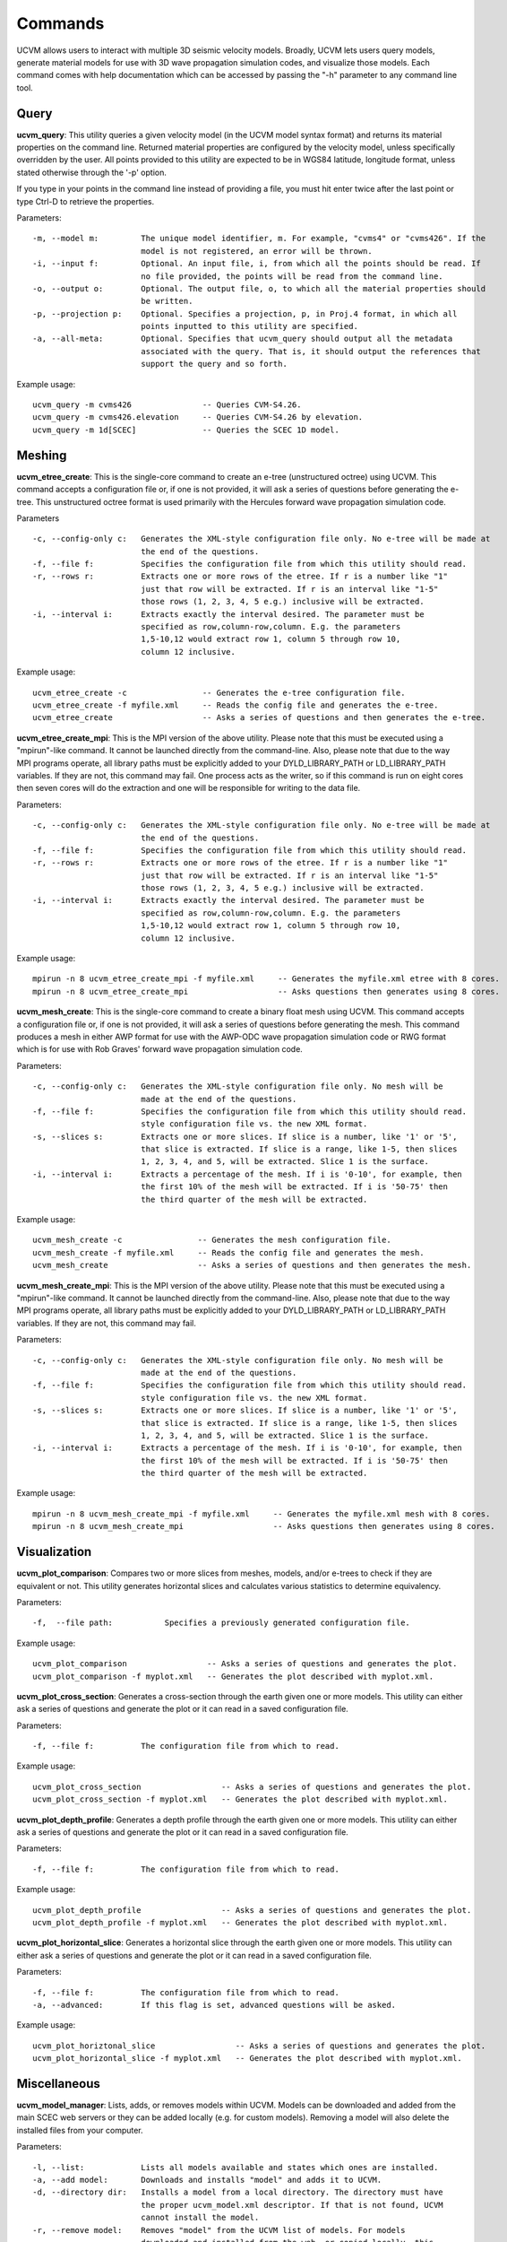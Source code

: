 Commands
========

UCVM allows users to interact with multiple 3D seismic velocity models. Broadly, UCVM lets users query models, generate
material models for use with 3D wave propagation simulation codes, and visualize those models. Each command comes
with help documentation which can be accessed by passing the "-h" parameter to any command line tool.

Query
~~~~~

**ucvm_query**: This utility queries a given velocity model (in the UCVM model syntax format) and returns its material
properties on the command line. Returned material properties are configured by the velocity model, unless specifically
overridden by the user. All points provided to this utility are expected to be in WGS84 latitude, longitude format,
unless stated otherwise through the '-p' option.

If you type in your points in the command line instead of providing a file, you must hit enter twice after the last
point or type Ctrl-D to retrieve the properties.

Parameters:
::

    -m, --model m:         The unique model identifier, m. For example, "cvms4" or "cvms426". If the
                           model is not registered, an error will be thrown.
    -i, --input f:         Optional. An input file, i, from which all the points should be read. If
                           no file provided, the points will be read from the command line.
    -o, --output o:        Optional. The output file, o, to which all the material properties should
                           be written.
    -p, --projection p:    Optional. Specifies a projection, p, in Proj.4 format, in which all
                           points inputted to this utility are specified.
    -a, --all-meta:        Optional. Specifies that ucvm_query should output all the metadata
                           associated with the query. That is, it should output the references that
                           support the query and so forth.

Example usage:
::

    ucvm_query -m cvms426               -- Queries CVM-S4.26.
    ucvm_query -m cvms426.elevation     -- Queries CVM-S4.26 by elevation.
    ucvm_query -m 1d[SCEC]              -- Queries the SCEC 1D model.

Meshing
~~~~~~~

**ucvm_etree_create**: This is the single-core command to create an e-tree (unstructured octree) using UCVM. This
command accepts a configuration file or, if one is not provided, it will ask a series of questions before generating
the e-tree. This unstructured octree format is used primarily with the Hercules forward wave propagation simulation
code.

Parameters
::

    -c, --config-only c:   Generates the XML-style configuration file only. No e-tree will be made at
                           the end of the questions.
    -f, --file f:          Specifies the configuration file from which this utility should read.
    -r, --rows r:          Extracts one or more rows of the etree. If r is a number like "1"
                           just that row will be extracted. If r is an interval like "1-5"
                           those rows (1, 2, 3, 4, 5 e.g.) inclusive will be extracted.
    -i, --interval i:      Extracts exactly the interval desired. The parameter must be
                           specified as row,column-row,column. E.g. the parameters
                           1,5-10,12 would extract row 1, column 5 through row 10,
                           column 12 inclusive.

Example usage:
::

    ucvm_etree_create -c                -- Generates the e-tree configuration file.
    ucvm_etree_create -f myfile.xml     -- Reads the config file and generates the e-tree.
    ucvm_etree_create                   -- Asks a series of questions and then generates the e-tree.

**ucvm_etree_create_mpi**: This is the MPI version of the above utility. Please note that this must be executed
using a "mpirun"-like command. It cannot be launched directly from the command-line. Also, please note that due to
the way MPI programs operate, all library paths must be explicitly added to your DYLD_LIBRARY_PATH or LD_LIBRARY_PATH
variables. If they are not, this command may fail. One process acts as the writer, so if this command is run on eight
cores then seven cores will do the extraction and one will be responsible for writing to the data file.

Parameters:
::

    -c, --config-only c:   Generates the XML-style configuration file only. No e-tree will be made at
                           the end of the questions.
    -f, --file f:          Specifies the configuration file from which this utility should read.
    -r, --rows r:          Extracts one or more rows of the etree. If r is a number like "1"
                           just that row will be extracted. If r is an interval like "1-5"
                           those rows (1, 2, 3, 4, 5 e.g.) inclusive will be extracted.
    -i, --interval i:      Extracts exactly the interval desired. The parameter must be
                           specified as row,column-row,column. E.g. the parameters
                           1,5-10,12 would extract row 1, column 5 through row 10,
                           column 12 inclusive.

Example usage:
::

    mpirun -n 8 ucvm_etree_create_mpi -f myfile.xml     -- Generates the myfile.xml etree with 8 cores.
    mpirun -n 8 ucvm_etree_create_mpi                   -- Asks questions then generates using 8 cores.

**ucvm_mesh_create**: This is the single-core command to create a binary float mesh using UCVM. This command accepts
a configuration file or, if one is not provided, it will ask a series of questions before generating the mesh. This
command produces a mesh in either AWP format for use with the AWP-ODC wave propagation simulation code or RWG format
which is for use with Rob Graves' forward wave propagation simulation code.

Parameters:
::

    -c, --config-only c:   Generates the XML-style configuration file only. No mesh will be
                           made at the end of the questions.
    -f, --file f:          Specifies the configuration file from which this utility should read.
                           style configuration file vs. the new XML format.
    -s, --slices s:        Extracts one or more slices. If slice is a number, like '1' or '5',
                           that slice is extracted. If slice is a range, like 1-5, then slices
                           1, 2, 3, 4, and 5, will be extracted. Slice 1 is the surface.
    -i, --interval i:      Extracts a percentage of the mesh. If i is '0-10', for example, then
                           the first 10% of the mesh will be extracted. If i is '50-75' then
                           the third quarter of the mesh will be extracted.

Example usage:
::

    ucvm_mesh_create -c                -- Generates the mesh configuration file.
    ucvm_mesh_create -f myfile.xml     -- Reads the config file and generates the mesh.
    ucvm_mesh_create                   -- Asks a series of questions and then generates the mesh.

**ucvm_mesh_create_mpi**: This is the MPI version of the above utility. Please note that this must be executed
using a "mpirun"-like command. It cannot be launched directly from the command-line. Also, please note that due to
the way MPI programs operate, all library paths must be explicitly added to your DYLD_LIBRARY_PATH or LD_LIBRARY_PATH
variables. If they are not, this command may fail.

Parameters:
::

    -c, --config-only c:   Generates the XML-style configuration file only. No mesh will be
                           made at the end of the questions.
    -f, --file f:          Specifies the configuration file from which this utility should read.
                           style configuration file vs. the new XML format.
    -s, --slices s:        Extracts one or more slices. If slice is a number, like '1' or '5',
                           that slice is extracted. If slice is a range, like 1-5, then slices
                           1, 2, 3, 4, and 5, will be extracted. Slice 1 is the surface.
    -i, --interval i:      Extracts a percentage of the mesh. If i is '0-10', for example, then
                           the first 10% of the mesh will be extracted. If i is '50-75' then
                           the third quarter of the mesh will be extracted.

Example usage:
::

    mpirun -n 8 ucvm_mesh_create_mpi -f myfile.xml     -- Generates the myfile.xml mesh with 8 cores.
    mpirun -n 8 ucvm_mesh_create_mpi                   -- Asks questions then generates using 8 cores.

Visualization
~~~~~~~~~~~~~

**ucvm_plot_comparison**: Compares two or more slices from meshes, models, and/or e-trees to check if they are
equivalent or not. This utility generates horizontal slices and calculates various statistics to determine equivalency.

Parameters:
::

    -f,  --file path:           Specifies a previously generated configuration file.

Example usage:
::

    ucvm_plot_comparison                 -- Asks a series of questions and generates the plot.
    ucvm_plot_comparison -f myplot.xml   -- Generates the plot described with myplot.xml.

**ucvm_plot_cross_section**: Generates a cross-section through the earth given one or more models. This utility can
either ask a series of questions and generate the plot or it can read in a saved configuration file.

Parameters:
::

    -f, --file f:          The configuration file from which to read.

Example usage:
::

    ucvm_plot_cross_section                 -- Asks a series of questions and generates the plot.
    ucvm_plot_cross_section -f myplot.xml   -- Generates the plot described with myplot.xml.

**ucvm_plot_depth_profile**: Generates a depth profile through the earth given one or more models. This utility can
either ask a series of questions and generate the plot or it can read in a saved configuration file.

Parameters:
::

    -f, --file f:          The configuration file from which to read.

Example usage:
::

    ucvm_plot_depth_profile                 -- Asks a series of questions and generates the plot.
    ucvm_plot_depth_profile -f myplot.xml   -- Generates the plot described with myplot.xml.

**ucvm_plot_horizontal_slice**: Generates a horizontal slice through the earth given one or more models. This utility
can either ask a series of questions and generate the plot or it can read in a saved configuration file.

Parameters:
::

    -f, --file f:          The configuration file from which to read.
    -a, --advanced:        If this flag is set, advanced questions will be asked.

Example usage:
::

    ucvm_plot_horiztonal_slice                 -- Asks a series of questions and generates the plot.
    ucvm_plot_horizontal_slice -f myplot.xml   -- Generates the plot described with myplot.xml.

Miscellaneous
~~~~~~~~~~~~~

**ucvm_model_manager**: Lists, adds, or removes models within UCVM. Models can be downloaded and added from the main
SCEC web servers or they can be added locally (e.g. for custom models). Removing a model will also delete the installed
files from your computer.

Parameters:
::

    -l, --list:            Lists all models available and states which ones are installed.
    -a, --add model:       Downloads and installs "model" and adds it to UCVM.
    -d, --directory dir:   Installs a model from a local directory. The directory must have
                           the proper ucvm_model.xml descriptor. If that is not found, UCVM
                           cannot install the model.
    -r, --remove model:    Removes "model" from the UCVM list of models. For models
                           downloaded and installed from the web, or copied locally, this
                           will also delete the model code and data itself.

Example usage:
::

    ucvm_model_manager -a cvms426       -- Adds CVM-S4.26 to your UCVM installation.
    ucvm_model_manager -r cvms426       -- Removes CVM-S4.26 from your UCVM installation.
    ucvm_model_manager -l               -- Lists all models installed within your copy of UCVM.

**ucvm_help**: Launches a web browser with the address of the help documentation for UCVM. There are no parameters
passable to this utility.

Example usage:
::

    ucvm_help
